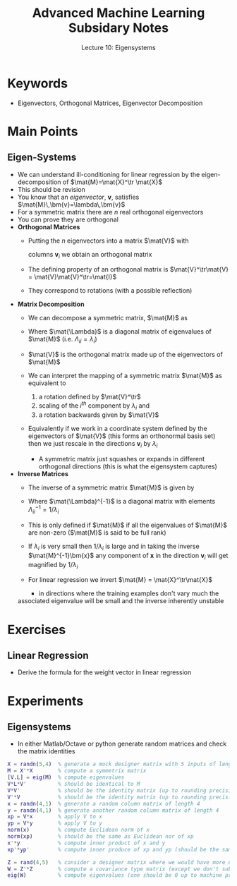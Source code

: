 #+TITLE: Advanced Machine Learning Subsidary Notes
#+SUBTITLE: Lecture 10: Eigensystems


* Keywords
  * Eigenvectors, Orthogonal Matrices, Eigenvector Decomposition

* Main Points

** Eigen-Systems
   * We can understand ill-conditioning for linear regression by the
     eigen-decomposition of $\mat{M}=\mat{X}^\tr \mat{X}$
   * This should be revision
   * You know that an /eigenvector/, $\bm{v}$, satisfies $\mat{M}\,\bm{v}=\lambda\,\bm{v}$
   * For a symmetric matrix there are $n$ real orthogonal eigenvectors
   * You can prove they are orthogonal
   * *Orthogonal Matrices*
     * Putting the $n$ eigenvectors into a matrix $\mat{V}$ with

       columns $\bm{v}_i$ we obtain an orthogonal matrix
     * The defining property of an orthogonal matrix is
       $\mat{V}^\tr\mat{V} = \mat{V}\mat{V}^\tr=\mat{I}$
     * They correspond to rotations (with a possible reflection)
   * *Matrix Decomposition*
     * We can decompose a symmetric matrix, $\mat{M}$ as
       \begin{align*}
         \mat{M} = \mat{V}\,\mat{\Lambda}\,\mat{V}^\tr
       \end{align*}
     * Where $\mat{\Lambda}$ is a diagonal matrix of eigenvalues of $\mat{M}$ 
       (i.e. $\Lambda_{ii}=\lambda_i$)
     * $\mat{V}$ is the orthogonal matrix made up of the eigenvectors of $\mat{M}$
     * We can interpret the mapping of a symmetric matrix $\mat{M}$ as
       equivalent to
       1. a rotation defined by $\mat{V}^\tr$
       2. scaling of the $i^{th}$ component by $\lambda_i$ and
       3. a rotation backwards given by $\mat{V}$
     * Equivalently if we work in a coordinate system defined by the
       eigenvectors of $\mat{V}$ (this forms an orthonormal basis set)
       then we just rescale in the directions $\bm{v}_i$ by $\lambda_i$
       * A symmetric matrix just squashes or expands in different
         orthogonal directions (this is what  the eigensystem captures)

   * *Inverse Matrices*
     * The inverse of a symmetric matrix $\mat{M}$ is given by
       \begin{align*}
         \mat{M} = \mat{V}\,\mat{\Lambda}^{-1}\,\mat{V}^\tr
       \end{align*}
     * Where $\mat{\Lambda}^{-1}$ is a diagonal matrix with elements $\Lambda_{ii}^{-1}=1/\lambda_i$
     * This is only defined if $\mat{M}$ if all the eigenvalues of
       $\mat{M}$ are non-zero  ($\mat{M}$ is said to be full rank)
     * If $\lambda_i$ is very small then $1/\lambda_i$ is large and in
       taking the inverse $\mat{M}^{-1}\bm{x}$ any component of $\bm{x}$
       in the direction $\bm{v}_i$ will get magnified by $1/\lambda_i$
     * For linear regression we invert $\mat{M} = \mat{X}^\tr\mat{X}$
       * in directions where the training examples don't vary much the
	 associated eigenvalue will be small and the inverse inherently
	 unstable


* Exercises

** Linear Regression
   * Derive the formula for the weight vector in linear regression

* Experiments

** Eigensystems
   * In either Matlab/Octave or python generate random matrices and check
     the matrix identities

#+BEGIN_SRC matlab
X = randn(5,4)  % generate a mock designer matrix with 5 inputs of length 4 
M = X'*X        % compute a symmetrix matrix
[V.L] = eig(M)  % compute eigenvalues
V*L*V'          % should be identical to M
V*V'            % should be the identity matrix (up to rounding precision)
V'*V            % should be the identity matrix (up to rounding precision)
x = randn(4,1)  % generate a random column matrix of length 4
y = randn(4,1)  % generate another random column matrix of length 4
xp = V*x        % apply V to x
yp = V*y        % apply V to y
norm(x)         % compute Euclidean norm of x
norm(xp)        % should be the same as Euclidean nor of xp
x'*y            % compute inner product of x and y
xp'*yp'         % compute inner produce of xp and yp (should be the same as above)

Z = rand(4,5)   % consider a designer matrix where we would have more unknowns the examples
W = Z'*Z        % compute a covariance type matrix (except we don't subtract the mean
eig(W)          % compute eigenvalues (one should be 0 up to machine precision)
#+END_SRC

* COMMENT [[file:mappings.pdf][PDF]] [[file:pdf/mappings_prn.pdf][Print]]
* COMMENT [[file:mappings-subsidiary.org][Previous]] [[file:pca-subsidiary.org][Next]]


* Options                                                  :ARCHIVE:noexport:
#+BEGIN_OPTIONS
#+OPTIONS: toc:nil
#+LATEX_HEADER: \usepackage[a4paper,margin=20mm]{geometry}
#+LATEX_HEADER: \usepackage{amsmath}
#+LATEX_HEADER: \usepackage{amsfonts}
#+LATEX_HEADER: \usepackage{stmaryrd}
#+LATEX_HEADER: \usepackage{bm}
#+LaTeX_HEADER: \usepackage{minted}
#+LaTeX_HEADER: \usemintedstyle{emacs}
#+LaTeX_HEADER: \usepackage[T1]{fontenc}
#+LaTeX_HEADER: \usepackage[scaled]{beraserif}
#+LaTeX_HEADER: \usepackage[scaled]{berasans}
#+LaTeX_HEADER: \usepackage[scaled]{beramono}
#+LATEX_HEADER: \newcommand{\tr}{\textsf{T}}
#+LATEX_HEADER: \newcommand{\grad}{\bm{\nabla}}
#+LATEX_HEADER: \newcommand{\av}[2][]{\mathbb{E}_{#1\!}\left[ #2 \right]}
#+LATEX_HEADER: \newcommand{\Prob}[2][]{\mathbb{P}_{#1\!}\left[ #2 \right]}
#+LATEX_HEADER: \newcommand{\logg}[1]{\log\!\left( #1 \right)}
#+LATEX_HEADER: \newcommand{\pred}[1]{\left\llbracket { \small #1} \right\rrbracket}
#+LATEX_HEADER: \newcommand{\e}[1]{{\rm e}^{#1}}
#+LATEX_HEADER: \newcommand{\dd}{\mathrm{d}}
#+LATEX_HEADER: \DeclareMathAlphabet{\mat}{OT1}{cmss}{bx}{n}
#+LATEX_HEADER: \newcommand{\normal}[2]{\mathcal{N}\!\left(#1 \big| #2 \right)}
#+LATEX_HEADER: \newcounter{eqCounter}
#+LATEX_HEADER: \setcounter{eqCounter}{0}
#+LATEX_HEADER: \newcommand{\explanation}{\setcounter{eqCounter}{0}\renewcommand{\labelenumi}{(\arabic{enumi})}}
#+LATEX_HEADER: \newcommand{\eq}[1][=]{\stepcounter{eqCounter}\stackrel{\text{\tiny(\arabic{eqCounter})}}{#1}}
#+LATEX_HEADER: \newcommand{\argmax}{\mathop{\mathrm{argmax}}}
#+LATEX_HEADER: \newcommand{\Dist}[2][Binom]{\mathrm{#1}\left( \strut {#2} \right)}
#+END_OPTIONS

